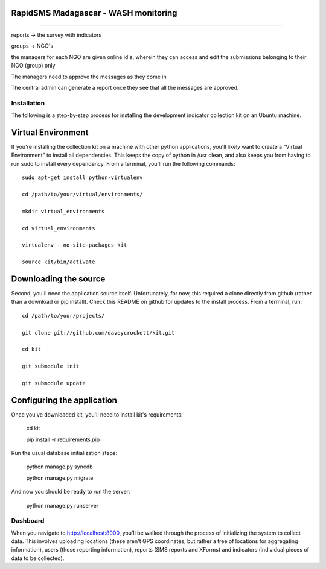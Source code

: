 --------------------------------------
--------------------------------------
RapidSMS Madagascar - WASH monitoring
--------------------------------------
--------------------------------------


reports -> the survey with indicators

groups -> NGO's

the managers for each NGO are given online id's, wherein they
can access and edit the submissions belonging to their
NGO (group) only

The managers need to approve the messages as they come in

The central admin can generate a report once they see that all
the messages are approved.


Installation
============

The following is a step-by-step process for installing the development indicator
collection kit on an Ubuntu machine.

Virtual Environment
--------------------
If you're installing the collection kit on a machine with other python applications,
you'll likely want to create a "Virtual Environment" to install all dependencies.  This
keeps the copy of python in /usr clean, and also keeps you from having to run
sudo to install every dependency.  From a terminal, you'll run the following commands:

::

    sudo apt-get install python-virtualenv
    
    cd /path/to/your/virtual/environments/

    mkdir virtual_environments

    cd virtual_environments

    virtualenv --no-site-packages kit

    source kit/bin/activate

Downloading the source
----------------------
Second, you'll need the application source itself.  Unfortunately, for now, this
required a clone directly from github (rather than a download or pip install).  Check
this README on github for updates to the install process.  From a terminal, run:

::

    cd /path/to/your/projects/

    git clone git://github.com/daveycrockett/kit.git

    cd kit
    
    git submodule init
    
    git submodule update

Configuring the application
---------------------------
Once you've downloaded kit, you'll need to install kit's requirements:

    cd kit

    pip install -r requirements.pip

Run the usual database initialization steps:

    python manage.py syncdb

    python manage.py migrate

And now you should be ready to run the server:

    python manage.py runserver

Dashboard
=========
When you navigate to http://localhost:8000, you'll be walked through the process of
initializing the system to collect data.  This involves uploading locations (these
aren't GPS coordinates, but rather a tree of locations for aggregating information),
users (those reporting information), reports (SMS reports and XForms) and indicators 
(individual pieces of data to be collected). 
